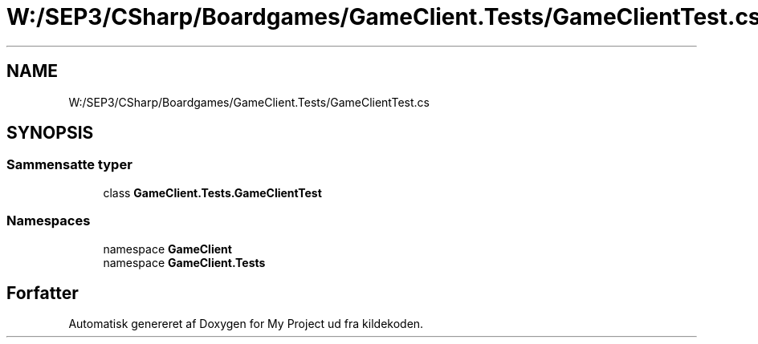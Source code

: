 .TH "W:/SEP3/CSharp/Boardgames/GameClient.Tests/GameClientTest.cs" 3 "My Project" \" -*- nroff -*-
.ad l
.nh
.SH NAME
W:/SEP3/CSharp/Boardgames/GameClient.Tests/GameClientTest.cs
.SH SYNOPSIS
.br
.PP
.SS "Sammensatte typer"

.in +1c
.ti -1c
.RI "class \fBGameClient\&.Tests\&.GameClientTest\fP"
.br
.in -1c
.SS "Namespaces"

.in +1c
.ti -1c
.RI "namespace \fBGameClient\fP"
.br
.ti -1c
.RI "namespace \fBGameClient\&.Tests\fP"
.br
.in -1c
.SH "Forfatter"
.PP 
Automatisk genereret af Doxygen for My Project ud fra kildekoden\&.
